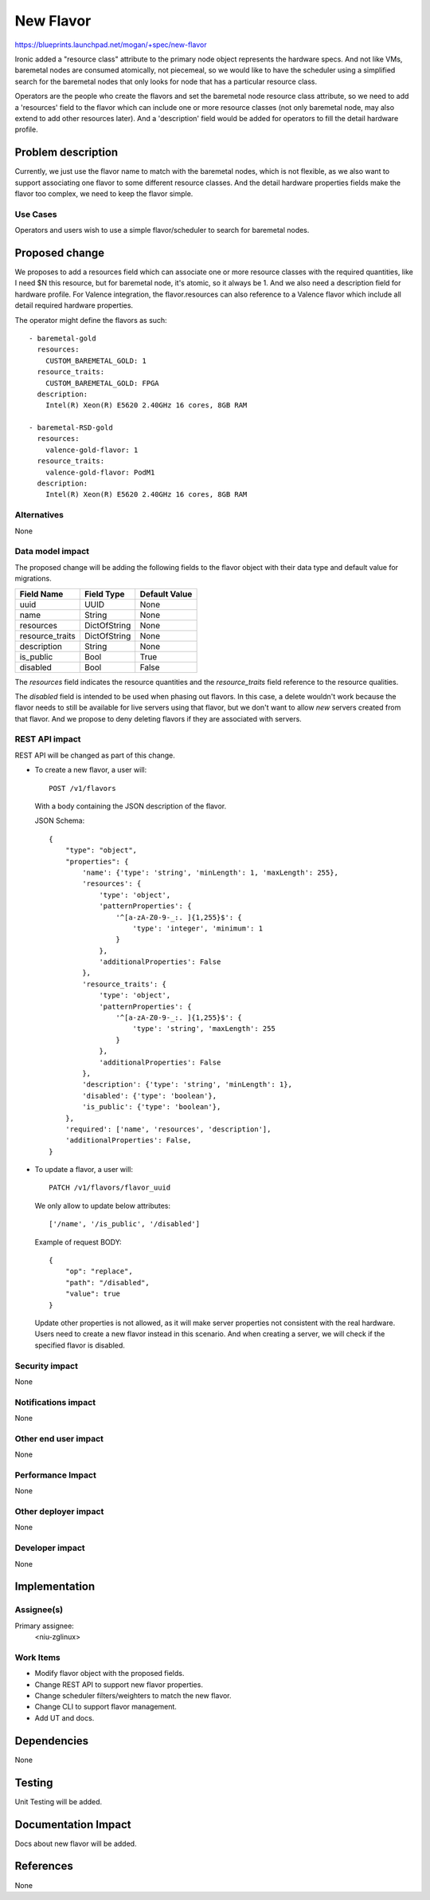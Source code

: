..
 This work is licensed under a Creative Commons Attribution 3.0 Unported
 License.

 http://creativecommons.org/licenses/by/3.0/legalcode

==========
New Flavor
==========

https://blueprints.launchpad.net/mogan/+spec/new-flavor

Ironic added a "resource class" attribute to the primary node object represents
the hardware specs. And not like VMs, baremetal nodes are consumed atomically,
not piecemeal, so we would like to have the scheduler using a simplified search
for the baremetal nodes that only looks for node that has a particular resource
class.

Operators are the people who create the flavors and set the baremetal node
resource class attribute, so we need to add a 'resources' field to the flavor
which can include one or more resource classes (not only baremetal node, may
also extend to add other resources later). And a 'description' field would be
added for operators to fill the detail hardware profile.


Problem description
===================

Currently, we just use the flavor name to match with the baremetal nodes,
which is not flexible, as we also want to support associating one flavor to
some different resource classes. And the detail hardware properties fields
make the flavor too complex, we need to keep the flavor simple.

Use Cases
---------

Operators and users wish to use a simple flavor/scheduler to search for
baremetal nodes.

Proposed change
===============

We proposes to add a resources field which can associate one or more resource
classes with the required quantities, like I need $N this resource, but for
baremetal node, it's atomic, so it always be 1. And we also need a description
field for hardware profile. For Valence integration, the flavor.resources can
also reference to a Valence flavor which include all detail required hardware
properties.

The operator might define the flavors as such::

    - baremetal-gold
      resources:
        CUSTOM_BAREMETAL_GOLD: 1
      resource_traits:
        CUSTOM_BAREMETAL_GOLD: FPGA
      description:
        Intel(R) Xeon(R) E5620 2.40GHz 16 cores, 8GB RAM

    - baremetal-RSD-gold
      resources:
        valence-gold-flavor: 1
      resource_traits:
        valence-gold-flavor: PodM1
      description:
        Intel(R) Xeon(R) E5620 2.40GHz 16 cores, 8GB RAM

Alternatives
------------

None

Data model impact
-----------------

The proposed change will be adding the following fields to the flavor object
with their data type and default value for migrations.

+-----------------------+--------------+-----------------+
| Field Name            | Field Type   | Default Value   |
+=======================+==============+=================+
| uuid                  | UUID         | None            |
+-----------------------+--------------+-----------------+
| name                  | String       | None            |
+-----------------------+--------------+-----------------+
| resources             | DictOfString | None            |
+-----------------------+--------------+-----------------+
| resource_traits       | DictOfString | None            |
+-----------------------+--------------+-----------------+
| description           | String       | None            |
+-----------------------+--------------+-----------------+
| is_public             | Bool         | True            |
+-----------------------+--------------+-----------------+
| disabled              | Bool         | False           |
+-----------------------+--------------+-----------------+

The `resources` field indicates the resource quantities and the
`resource_traits` field reference to the resource qualities.

The `disabled` field is intended to be used when phasing out flavors. In this
case, a delete wouldn't work because the flavor needs to still be available
for live servers using that flavor, but we don't want to allow *new* servers
created from that flavor. And we propose to deny deleting flavors if they are
associated with servers.

REST API impact
---------------

REST API will be changed as part of this change.

- To create a new flavor, a user will::

    POST /v1/flavors

  With a body containing the JSON description of the flavor.

  JSON Schema::

    {
        "type": "object",
        "properties": {
            'name': {'type': 'string', 'minLength': 1, 'maxLength': 255},
            'resources': {
                'type': 'object',
                'patternProperties': {
                    '^[a-zA-Z0-9-_:. ]{1,255}$': {
                        'type': 'integer', 'minimum': 1
                    }
                },
                'additionalProperties': False
            },
            'resource_traits': {
                'type': 'object',
                'patternProperties': {
                    '^[a-zA-Z0-9-_:. ]{1,255}$': {
                        'type': 'string', 'maxLength': 255
                    }
                },
                'additionalProperties': False
            },
            'description': {'type': 'string', 'minLength': 1},
            'disabled': {'type': 'boolean'},
            'is_public': {'type': 'boolean'},
        },
        'required': ['name', 'resources', 'description'],
        'additionalProperties': False,
    }

- To update a flavor, a user will::

    PATCH /v1/flavors/flavor_uuid

  We only allow to update below attributes::

    ['/name', '/is_public', '/disabled']

  Example of request BODY::

    {
        "op": "replace",
        "path": "/disabled",
        "value": true
    }

  Update other properties is not allowed, as it will make server properties
  not consistent with the real hardware. Users need to create a new flavor
  instead in this scenario. And when creating a server, we will check if
  the specified flavor is disabled.

Security impact
---------------

None

Notifications impact
--------------------

None

Other end user impact
---------------------

None

Performance Impact
------------------

None

Other deployer impact
---------------------

None

Developer impact
----------------

None

Implementation
==============

Assignee(s)
-----------

Primary assignee:
  <niu-zglinux>

Work Items
----------

* Modify flavor object with the proposed fields.
* Change REST API to support new flavor properties.
* Change scheduler filters/weighters to match the new flavor.
* Change CLI to support flavor management.
* Add UT and docs.

Dependencies
============

None

Testing
=======

Unit Testing will be added.

Documentation Impact
====================

Docs about new flavor will be added.

References
==========

None
